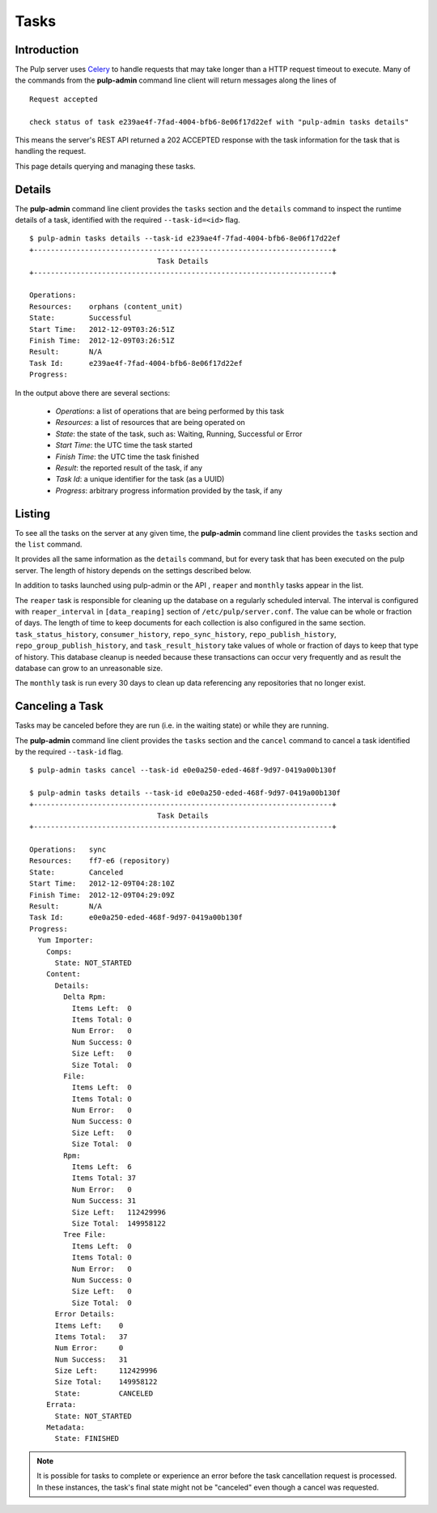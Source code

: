Tasks
=====


Introduction
------------

The Pulp server uses `Celery <http://www.celeryproject.org>`_ to handle requests that may
take longer than a HTTP request timeout to execute. Many of the commands from the
**pulp-admin** command line client will return messages along the lines of

::

 Request accepted

 check status of task e239ae4f-7fad-4004-bfb6-8e06f17d22ef with "pulp-admin tasks details"

This means the server's REST API returned a 202 ACCEPTED response with the task
information for the task that is handling the request.

This page details querying and managing these tasks.


Details
-------

The **pulp-admin** command line client provides the ``tasks`` section and the
``details`` command to inspect the runtime details of a task, identified with the
required ``--task-id=<id>`` flag.

::

 $ pulp-admin tasks details --task-id e239ae4f-7fad-4004-bfb6-8e06f17d22ef
 +----------------------------------------------------------------------+
                               Task Details
 +----------------------------------------------------------------------+

 Operations:
 Resources:    orphans (content_unit)
 State:        Successful
 Start Time:   2012-12-09T03:26:51Z
 Finish Time:  2012-12-09T03:26:51Z
 Result:       N/A
 Task Id:      e239ae4f-7fad-4004-bfb6-8e06f17d22ef
 Progress:

In the output above there are several sections:

 * *Operations*: a list of operations that are being performed by this task
 * *Resources*: a list of resources that are being operated on
 * *State*: the state of the task, such as: Waiting, Running, Successful or Error
 * *Start Time*: the UTC time the task started
 * *Finish Time*: the UTC time the task finished
 * *Result*: the reported result of the task, if any
 * *Task Id*: a unique identifier for the task (as a UUID)
 * *Progress*: arbitrary progress information provided by the task, if any


Listing
-------

To see all the tasks on the server at any given time, the **pulp-admin**
command line client provides the ``tasks`` section and the ``list`` command.

It provides all the same information as the ``details`` command, but for every task that has been
executed on the pulp server. The length of history depends on the settings described below.

In addition to tasks launched using pulp-admin or the API , ``reaper`` and ``monthly`` tasks appear
in the list.

The ``reaper`` task is responsible for cleaning up the database on a regularly scheduled interval.
The interval is configured with ``reaper_interval`` in ``[data_reaping]`` section of
``/etc/pulp/server.conf``. The value can be whole or fraction of days. The length of time to keep
documents for each collection is also configured in the same section.
``task_status_history``, ``consumer_history``, ``repo_sync_history``, ``repo_publish_history``,
``repo_group_publish_history``, and ``task_result_history`` take values of whole or fraction of
days to keep that type of history. This database cleanup is needed because these transactions can
occur very frequently and as result the database can grow to an unreasonable size.

The ``monthly`` task is run every 30 days to clean up data referencing any repositories that no
longer exist.

Canceling a Task
----------------

Tasks may be canceled before they are run (i.e. in the waiting state) or while
they are running.

The **pulp-admin** command line client provides the ``tasks`` section and the
``cancel`` command to cancel a task identified by the required
``--task-id`` flag.

::

 $ pulp-admin tasks cancel --task-id e0e0a250-eded-468f-9d97-0419a00b130f

 $ pulp-admin tasks details --task-id e0e0a250-eded-468f-9d97-0419a00b130f
 +----------------------------------------------------------------------+
                               Task Details
 +----------------------------------------------------------------------+

 Operations:   sync
 Resources:    ff7-e6 (repository)
 State:        Canceled
 Start Time:   2012-12-09T04:28:10Z
 Finish Time:  2012-12-09T04:29:09Z
 Result:       N/A
 Task Id:      e0e0a250-eded-468f-9d97-0419a00b130f
 Progress:
   Yum Importer:
     Comps:
       State: NOT_STARTED
     Content:
       Details:
         Delta Rpm:
           Items Left:  0
           Items Total: 0
           Num Error:   0
           Num Success: 0
           Size Left:   0
           Size Total:  0
         File:
           Items Left:  0
           Items Total: 0
           Num Error:   0
           Num Success: 0
           Size Left:   0
           Size Total:  0
         Rpm:
           Items Left:  6
           Items Total: 37
           Num Error:   0
           Num Success: 31
           Size Left:   112429996
           Size Total:  149958122
         Tree File:
           Items Left:  0
           Items Total: 0
           Num Error:   0
           Num Success: 0
           Size Left:   0
           Size Total:  0
       Error Details:
       Items Left:    0
       Items Total:   37
       Num Error:     0
       Num Success:   31
       Size Left:     112429996
       Size Total:    149958122
       State:         CANCELED
     Errata:
       State: NOT_STARTED
     Metadata:
       State: FINISHED

.. Note::

   It is possible for tasks to complete or experience an error before the task cancellation request
   is processed. In these instances, the task's final state might not be "canceled" even though a
   cancel was requested.
